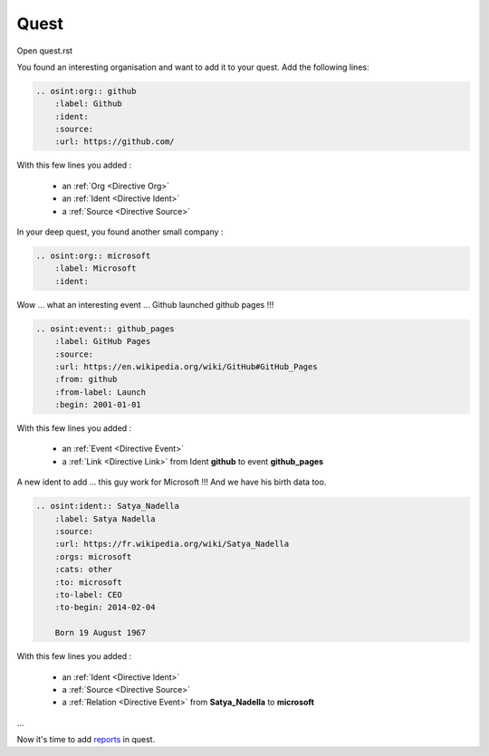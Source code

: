 ﻿==========
Quest
==========

Open quest.rst

You found an interesting organisation and want to add it to your quest.
Add the following lines:

.. code::

    .. osint:org:: github
        :label: Github
        :ident:
        :source:
        :url: https://github.com/

With this few lines you added :

    - an :ref:`Org <Directive Org>`
    - an :ref:`Ident <Directive Ident>`
    - a :ref:`Source <Directive Source>`

In your deep quest, you found another small company :

.. code::

    .. osint:org:: microsoft
        :label: Microsoft
        :ident:

Wow ... what an interesting event ... Github launched github pages !!!

.. code::

    .. osint:event:: github_pages
        :label: GitHub Pages
        :source:
        :url: https://en.wikipedia.org/wiki/GitHub#GitHub_Pages
        :from: github
        :from-label: Launch
        :begin: 2001-01-01

With this few lines you added :

    - an :ref:`Event <Directive Event>`
    - a :ref:`Link <Directive Link>` from Ident **github** to event **github_pages**

A new ident to add ... this guy work for Microsoft !!!
And we have his birth data too.

.. code::

    .. osint:ident:: Satya_Nadella
        :label: Satya Nadella
        :source:
        :url: https://fr.wikipedia.org/wiki/Satya_Nadella
        :orgs: microsoft
        :cats: other
        :to: microsoft
        :to-label: CEO
        :to-begin: 2014-02-04

        Born 19 August 1967

With this few lines you added :

    - an :ref:`Ident <Directive Ident>`
    - a :ref:`Source <Directive Source>`
    - a :ref:`Relation <Directive Event>` from **Satya_Nadella** to **microsoft**

...

Now it's time to add `reports <report.html>`_ in quest.
